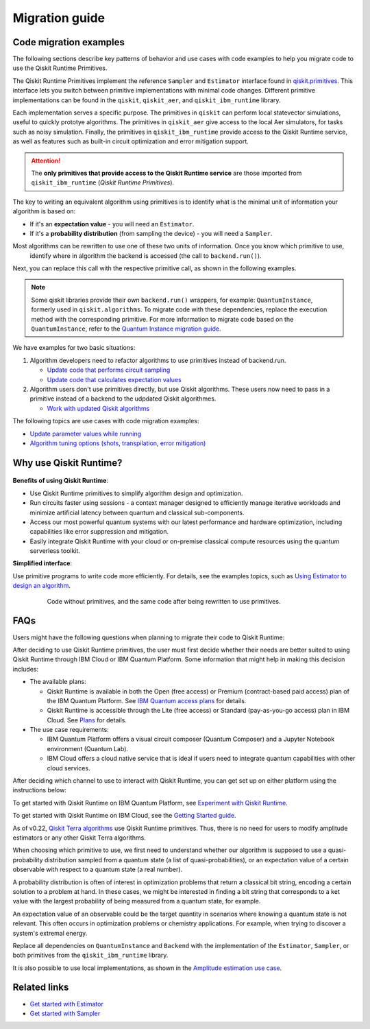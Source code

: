 Migration guide
===========================================

.. _mig_ex:

Code migration examples
--------------------------------------------

The following sections describe key patterns of behavior and use cases with code
examples to help you migrate code to use the Qiskit Runtime Primitives.

The Qiskit Runtime Primitives implement the reference ``Sampler`` and ``Estimator`` interface found in
`qiskit.primitives <https://qiskit.org/documentation/apidoc/primitives.html>`_. This interface lets you 
switch between primitive implementations with minimal code changes. Different primitive implementations
can be found in the ``qiskit``, ``qiskit_aer``, and ``qiskit_ibm_runtime`` library.

Each implementation serves a specific purpose. The primitives in ``qiskit`` can perform local statevector
simulations, useful to quickly prototye algorithms. The primitives in ``qiskit_aer`` give access to the local
Aer simulators, for tasks such as noisy simulation. Finally, the primitives in ``qiskit_ibm_runtime`` provide access
to the Qiskit Runtime service, as well as features such as built-in circuit optimization and error mitigation support.

.. attention::

    The **only primitives that provide access to the Qiskit Runtime service** are those imported
    from ``qiskit_ibm_runtime`` (*Qiskit Runtime Primitives*).

The key to writing an equivalent algorithm using primitives is to identify what is the minimal unit of information
your algorithm is based on:

* If it's an **expectation value** - you will need an ``Estimator``.
* If it's a **probability distribution** (from sampling the device) - you will need a ``Sampler``.

Most algorithms can be rewritten to use one of these two units of information. Once you know which primitive to use,
 identify where in algorithm the backend is accessed (the call to ``backend.run()``).
Next, you can replace this call with the respective primitive call, as shown in the following examples.

.. note::

   Some qiskit libraries provide their own ``backend.run()`` wrappers, for example: ``QuantumInstance``,
   formerly used in ``qiskit.algorithms``. To migrate code with these dependencies, replace the execution
   method with the corresponding primitive. For more information to migrate code based on the
   ``QuantumInstance``, refer to the `Quantum Instance migration guide <http://qisk.it/qi_migration>`__.
We have examples for two basic situations:

1. Algorithm developers need to refactor algorithms to use primitives instead of backend.run.

   * `Update code that performs circuit sampling <migrate-sampler.html>`__
   * `Update code that calculates expectation values <migrate-estimator.html>`__
   
2. Algorithm users don't use primitives directly, but use Qiskit algorithms.  These users now need to pass in a primitive instead of a backend to the udpdated Qiskit algorithmes.

   * `Work with updated Qiskit algorithms <migrate-qiskit-alg.html>`__

The following topics are use cases with code migration examples:


* `Update parameter values while running <migrate-update-parm.html>`__
* `Algorithm tuning options (shots, transpilation, error mitigation) <migrate-e2e.html>`__

.. _why-migrate:

Why use Qiskit Runtime?
--------------------------------------------

.. figure:: ../images/table.png
   :alt: table comparing backend.run to Qiskit Runtime primitives


**Benefits of using Qiskit Runtime**:

* Use Qiskit Runtime primitives to simplify algorithm design and optimization. 
* Run circuits faster using sessions - a context manager designed to efficiently manage iterative workloads and minimize artificial latency between quantum and classical sub-components.
* Access our most powerful quantum systems with our latest performance and hardware optimization, including capabilities like error suppression and mitigation.
* Easily integrate Qiskit Runtime with your cloud or on-premise classical compute resources using the quantum serverless toolkit.

**Simplified interface**:

Use primitive programs to write code more efficiently.  For details, see the examples topics, such as `Using Estimator to design an algorithm <migrate-estimator>`__.

  .. figure:: ../images/compare-code.png
   :scale: 50 %
   :alt: Two code snippets, side by side
   :target: migrate-prim-based

   Code without primitives, and the same code after being rewritten to use primitives.

..
   If we decide to keep this section, I would change the snippet (compare-code.png). I think that there are more visual examples of how the primitives simplify the code.

   I see this as a "sneak peek" into the code migration section, so after refactoring the rest, we could just take one of the updated examples from there and add it here.
..      

.. _migfaqs:

FAQs
--------------------------------------------

Users might have the following questions when planning to migrate their
code to Qiskit Runtime:

.. raw:: html

  <details>
  <summary>Which channel should I use?</summary>

After deciding to use Qiskit Runtime primitives, the user must first decide whether their needs are better suited to using Qiskit Runtime
through IBM Cloud or IBM Quantum Platform.  Some information that might help in making this decision includes:

* The available plans:

  * Qiskit Runtime is available in both the Open (free access) or Premium (contract-based paid access) plan of the IBM Quantum Platform. See `IBM Quantum access plans <https://www.ibm.com/quantum/access-plans>`__ for details.
  * Qiskit Runtime is accessible through the Lite (free access) or Standard (pay-as-you-go access) plan in IBM Cloud. See `Plans <../cloud/plans.html>`__ for details.

* The use case requirements:

  * IBM Quantum Platform offers a visual circuit composer (Quantum Composer) and a Jupyter Notebook environment (Quantum Lab).
  * IBM Cloud offers a cloud native service that is ideal if users need to integrate quantum capabilities with other cloud services.

.. raw:: html

   </details>

.. raw:: html

  <details>
  <summary>How do I set up my channel?</summary>

After deciding which channel to use to interact with Qiskit Runtime, you
can get set up on either platform using the instructions below:

To get started with Qiskit Runtime on IBM Quantum Platform, see
`Experiment with Qiskit Runtime <https://quantum-computing.ibm.com/services/resources/docs/resources/runtime/start>`__.

To get started with Qiskit Runtime on IBM Cloud, see the `Getting Started guide <../cloud/quickstart.html>`__.

.. raw:: html

   </details>

.. raw:: html

  <details>
  <summary>Should I modify the Qiskit Terra algorithms?</summary>

As of v0.22, `Qiskit Terra algorithms <https://github.com/Qiskit/qiskit-terra/tree/main/qiskit/algorithms>`__ use Qiskit Runtime primitives. Thus, there is no need for
users to modify amplitude estimators or any other Qiskit Terra
algorithms.

.. raw:: html

   </details>

.. raw:: html

  <details>
  <summary>Which primitive should I use?</summary>

When choosing which primitive to use, we first need to understand
whether our algorithm is supposed to use a quasi-probability
distribution sampled from a quantum state (a list of
quasi-probabilities), or an expectation value of a certain observable
with respect to a quantum state (a real number).

A probability distribution is often of interest in optimization problems
that return a classical bit string, encoding a certain solution to a
problem at hand. In these cases, we might be interested in finding a bit
string that corresponds to a ket value with the largest probability of
being measured from a quantum state, for example.

An expectation value of an observable could be the target quantity in
scenarios where knowing a quantum state is not relevant. This
often occurs in optimization problems or chemistry applications.  For example, when trying to discover a system's extremal energy.

.. raw:: html

   </details>

.. raw:: html

  <details>
  <summary>Which parts of my code do I need to refactor?</summary>

Replace all dependencies on ``QuantumInstance`` and ``Backend`` with the
implementation of the ``Estimator``, ``Sampler``, or both
primitives from the ``qiskit_ibm_runtime`` library.

It is also possible to use local implementations, as shown in the
`Amplitude estimation use case <migrate-e2e#amplitude>`__.


.. raw:: html

   </details>




Related links
-------------

* `Get started with Estimator <../tutorials/how-to-getting-started-with-estimator>`__
* `Get started with Sampler <../tutorials/how-to-getting-started-with-sampler>`__
